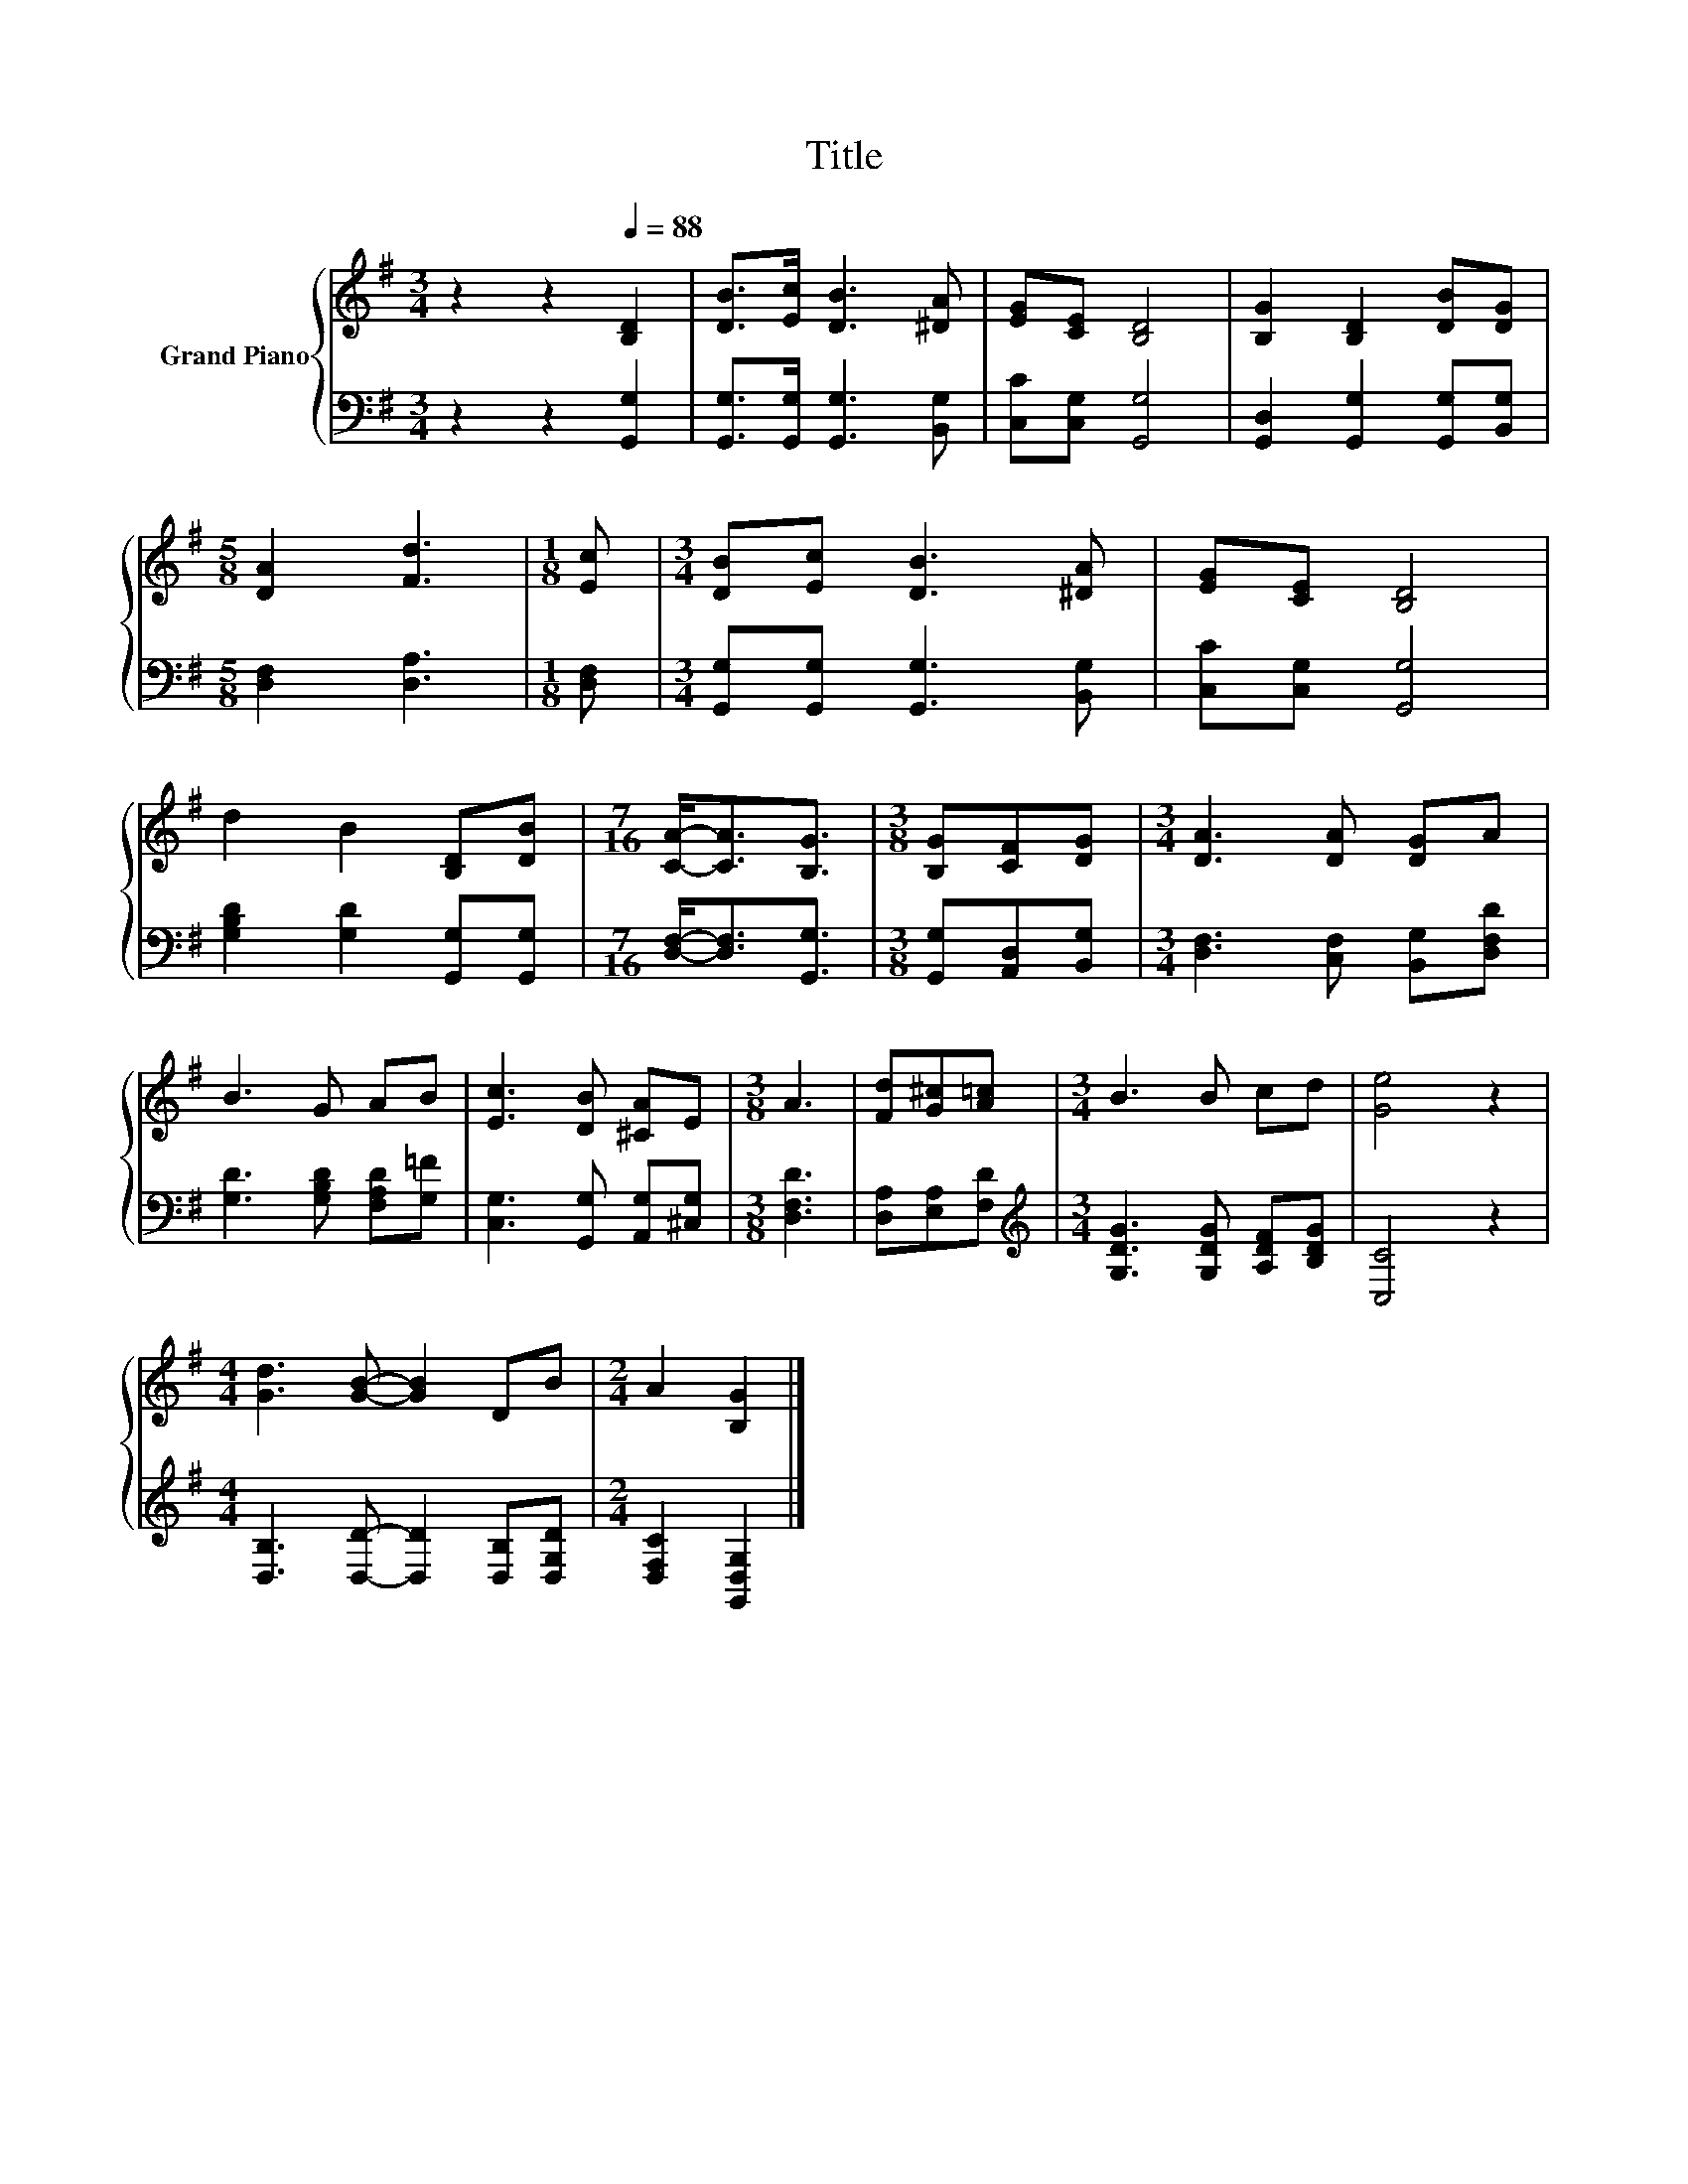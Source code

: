X:1
T:Title
%%score { 1 | 2 }
L:1/8
M:3/4
K:G
V:1 treble nm="Grand Piano"
V:2 bass 
V:1
 z2 z2[Q:1/4=88] [B,D]2 | [DB]>[Ec] [DB]3 [^DA] | [EG][CE] [B,D]4 | [B,G]2 [B,D]2 [DB][DG] | %4
[M:5/8] [DA]2 [Fd]3 |[M:1/8] [Ec] |[M:3/4] [DB][Ec] [DB]3 [^DA] | [EG][CE] [B,D]4 | %8
 d2 B2 [B,D][DB] |[M:7/16] [CA]-<[CA][B,G]3/2 |[M:3/8] [B,G][CF][DG] |[M:3/4] [DA]3 [DA] [DG]A | %12
 B3 G AB | [Ec]3 [DB] [^CA]E |[M:3/8] A3 | [Fd][G^c][A=c] |[M:3/4] B3 B cd | [Ge]4 z2 | %18
[M:4/4] [Gd]3 [GB]- [GB]2 DB |[M:2/4] A2 [B,G]2 |] %20
V:2
 z2 z2 [G,,G,]2 | [G,,G,]>[G,,G,] [G,,G,]3 [B,,G,] | [C,C][C,G,] [G,,G,]4 | %3
 [G,,D,]2 [G,,G,]2 [G,,G,][B,,G,] |[M:5/8] [D,F,]2 [D,A,]3 |[M:1/8] [D,F,] | %6
[M:3/4] [G,,G,][G,,G,] [G,,G,]3 [B,,G,] | [C,C][C,G,] [G,,G,]4 | [G,B,D]2 [G,D]2 [G,,G,][G,,G,] | %9
[M:7/16] [D,F,]-<[D,F,][G,,G,]3/2 |[M:3/8] [G,,G,][A,,D,][B,,G,] | %11
[M:3/4] [D,F,]3 [C,F,] [B,,G,][D,F,D] | [G,D]3 [G,B,D] [F,A,D][G,=F] | %13
 [C,G,]3 [G,,G,] [A,,G,][^C,G,] |[M:3/8] [D,F,D]3 | [D,A,][E,A,][F,D] | %16
[M:3/4][K:treble] [G,DG]3 [G,DG] [A,DF][B,DG] | [C,C]4 z2 | %18
[M:4/4] [D,B,]3 [D,D]- [D,D]2 [D,B,][D,G,D] |[M:2/4] [D,F,C]2 [G,,D,G,]2 |] %20

